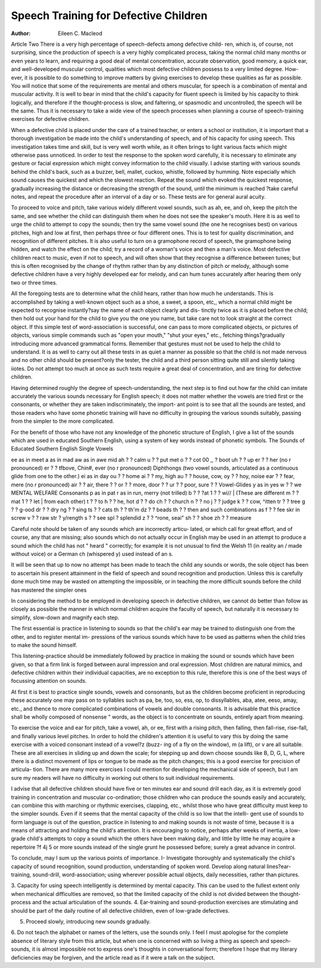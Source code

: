 Speech Training for Defective Children
=======================================

:Author: Eileen C. Macleod

Article Two
There is a very high percentage of speech-defects among defective child-
ren, which is, of course, not surprising, since the production of speech is a
very highly complicated process, taking the normal child many months or
even years to learn, and requiring a good deal of mental concentration, accurate
observation, good memory, a quick ear, and well-developed muscular control,
qualities which most defective children possess to a very limited degree. How-
ever, it is possible to do something to improve matters by giving exercises to
develop these qualities as far as possible. You will notice that some of the
requirements are mental and others muscular, for speech is a combination of
mental and muscular activity. It is well to bear in mind that the child's capacity
for fluent speech is limited by his capacity to think logically, and therefore if
the thought-process is slow, and faltering, or spasmodic and uncontrolled, the
speech will be the same. Thus it is necessary to take a wide view of the speech
processes when planning a course of speech-training exercises for defective
children.

When a defective child is placed under the care of a trained teacher, or
enters a school or institution, it is important that a thorough investigation be
made into the child's understanding of speech, and of his capacity for using
speech. This investigation takes time and skill, but is very well worth while,
as it often brings to light various facts which might otherwise pass unnoticed.
In order to test the response to the spoken word carefully, it is necessary
to eliminate any gesture or facial expression which might convey information
to the child visually. I advise starting with various sounds behind the child's
back, such as a buzzer, bell, mallet, cuckoo, whistle, followed by humming.
Note especially which sound causes the quickest and which the slowest reaction.
Repeat the sound which evoked the quickest response, gradually increasing the
distance or decreasing the strength of the sound, until the minimum is reached
?take careful notes, and repeat the procedure after an interval of a day or so.
These tests are for general aural acuity.

To proceed to voice and pitch, take various widely different vowel sounds,
such as ah, ee, and oh, keep the pitch the same, and see whether the child can
distinguish them when he does not see the speaker's mouth. Here it is as well
to urge the child to attempt to copy the sounds; then try the same vowel sound
(the one he recognises best) on various pitches, high and low at first, then
perhaps three or four different ones. This is to test for quality discrimination,
and recognition of different pitches. It is also useful to turn on a gramophone
record of speech, the gramophone being hidden, and watch the effect on the
child; try a record of a woman's voice and then a man's voice. Most defective
children react to music, even if not to speech, and will often show that they
recognise a difference between tunes; but this is often recognised by the change
of rhythm rather than by any distinction of pitch or melody, although some
defective children have a very highly developed ear for melody, and can hum
tunes accurately after hearing them only two or three times.

All the foregoing tests are to determine what the child hears, rather than
how much he understands. This is accomplished by taking a well-known
object such as a shoe, a sweet, a spoon, etc,, which a normal child might be
expected to recognise instantly?say the name of each object clearly and dis-
tinctly twice as it is placed before the child; then hold out your hand for the
child to give you the one you name, but take care not to look straight at the
correct object. If this simple test of word-association is successful, one can pass
to more complicated objects, or pictures of objects, various simple commands
such as "open your mouth," "shut your eyes," etc., fetching things?gradually
introducing more advanced grammatical forms. Remember that gestures must
not be used to help the child to understand. It is as well to carry out all these tests
in as quiet a manner as possible so that the child is not made nervous and no
other child should be present?only the tester, the child and a third person
sitting quite still and silently taking iiotes. Do not attempt too much at once
as such tests require a great deal of concentration, and are tiring for defective
children.

Having determined roughly the degree of speech-understanding, the next
step is to find out how far the child can imitate accurately the various sounds
necessary for English speech; it does not matter whether the vowels are tried
first or the consonants, or whether they are taken indiscriminately, the import-
ant point is to see that all the sounds are tested, and those readers who have
some phonetic training will have no difficulty in grouping the various sounds
suitably, passing from the simpler to the more complicated.

For the benefit of those who have not any knowledge of the phonetic
structure of English, I give a list of the sounds which are used in educated
Southern English, using a system of key words instead of phonetic symbols.
The Sounds of Educated Southern English
Single Vowels

ee as in meet a as in mad aw as in awe
mid ah ? ? calm u ? ? put
met o ? ? cot 00 ,, ? boot
uh ? ? up
er ? ? her (no r pronounced)
er ? ? tfbove, Chin#, ever (no r pronounced)
Diphthongs
(two vowel sounds, articulated as a continuous glide from one to the other.)
ei as in day
ou ? ? home
ai ? ? my, high
au ? ? house, cow,
oy ? ? hoy, noise
ear ? ? fear, mere (no r pronounced)
air ? ? air, there ? ?
or ? ? more, door ? ?
ur ? ? poor, sure ? ?
Vowel-Glides
y as in yes
w ? ? we
MENTAL WELFARE
Consonants
p as in pat r as in run, merry (not trilled)
b ? ? ?at 1 ? ? wi// | (These are different
m ? ? mat 1 ? ? let | from each other)
t ? ? to h ? ? he, hot
d ? ? do ch ? ? church
n ? ? no j ? ? judge
k ? ? cow, ^itten tr ? ? tree
g ? ? g-ood dr ? ? dry
ng ? ? sing ts ? ? cats
th ? ? th'm dz ? ? beads
th ? ? then and such combinations as
f ? ? fee skr in screw
v ? ? raw str ? y/rength
s ? ? see spl ? splendid
z ? ? ^rone, seai"
sh ? ? shoe
zh ? ? measure

Careful note should be taken of any sounds which are incorrectly articu-
lated, or which call for great effort, and of course, any that are missing; also
sounds which do not actually occur in English may be used in an attempt to
produce a sound which the child has not " heard " correctly; for example it is
not unusual to find the Welsh 11 (in reality an / made without voice) or a
German ch (whispered y) used instead of an s.

It will be seen that up to now no attempt has been made to teach the
child any sounds or words, the sole object has been to ascertain his present
attainment in the field of speech and sound recognition and production. Unless
this is carefully done much time may be wasted on attempting the impossible,
or in teaching the more difficult sounds before the child has mastered the
simpler ones

In considering the method to be employed in developing speech in
defective children, we cannot do better than follow as closely as possible the
manner in which normal children acquire the faculty of speech, but naturally
it is necessary to simplify, slow-down and magnify each step.

The first essential is practice in listening to sounds so that the child's ear
may be trained to distinguish one from the other, and to register mental im-
pressions of the various sounds which have to be used as patterns when the
child tries to make the sound himself.

This listening-practice should be immediately followed by practice in
making the sound or sounds which have been given, so that a firm link is
forged between aural impression and oral expression. Most children are
natural mimics, and defective children within their individual capacities, are
no exception to this rule, therefore this is one of the best ways of focussing
attention on sounds.

At first it is best to practice single sounds, vowels and consonants, but
as the children become proficient in reproducing these accurately one may pass
on to syllables such as pa, be, too, so, ess, op, to dissyllables, aba, atee, eeso,
amay, etc., and thence to more complicated combinations of vowels and double
consonants. It is advisable that this practice shall be wholly composed of
nonsense " words, as the object is to concentrate on sounds, entirely apart
from meaning.

To exercise the voice and ear for pitch, take a vowel, ah, or ee, first with
a rising pitch, then falling, then fall-rise, rise-fall, and finally various level
pitches. In order to hold the children's attention it is useful to vary this by
doing the same exercise with a voiced consonant instead of a vowel?z (buzz-
ing of a fly on the window), m (a lift), or v are all suitable. These are all
exercises in sliding up and down the scale; for stepping up and down choose
sounds like B, D, G, L, where there is a distinct movement of lips or tongue
to be made as the pitch changes; this is a good exercise for precision of articula-
tion. There are many more exercises I could mention for developing the
mechanical side of speech, but I am sure my readers will have no difficulty
in working out others to suit individual requirements.

I advise that all defective children should have five or ten minutes ear
and sound drill each day, as it is extremely good training in concentration and
muscular co-ordination; those children who can produce the sounds easily and
accurately, can combine this with marching or rhythmic exercises, clapping,
etc., whilst those who have great difficulty must keep to the simpler sounds.
Even if it seems that the mental capacity of the child is so low that the intelli-
gent use of sounds to form language is out of the question, practice in listening
to and making sounds is not waste of time, because it is a means of attracting
and holding the child's attention. It is encouraging to notice, perhaps after
weeks of inertia, a low-grade child's attempts to copy a sound which the
others have been making daily, and little by little he may acquire a repertoire
?f 4j 5 or more sounds instead of the single grunt he possessed before; surely a
great advance in control.

To conclude, may I sum up the various points of importance.
I- Investigate thoroughly and systematically the child's capacity of sound
recognition, sound production, understanding of spoken word.
Develop along natural lines?ear-training, sound-drill, word-association;
using wherever possible actual objects, daily necessities, rather than
pictures.

3. Capacity for using speech intelligently is determined by mental capacity.
This can be used to the fullest extent only when mechanical difficulties
are removed, so that the limited capacity of the child is not divided between
the thought-process and the actual articulation of the sounds.
4. Ear-training and sound-production exercises are stimulating and should be
part of the daily routine of all defective children, even of low-grade
defectives.

5. Proceed slowly, introducing new sounds gradually.
6. Do not teach the alphabet or names of the letters, use the sounds only.
I feel I must apologise for the complete absence of literary style from this
article, but when one is concerned with so living a thing as speech and speech-
sounds, it is almost impossible not to express one's thoughts in conversational
form; therefore I hope that my literary deficiencies may be forgiven, and the
article read as if it were a talk on the subject.
